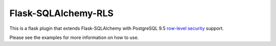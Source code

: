 Flask-SQLAlchemy-RLS
======

This is a flask plugin that extends Flask-SQLAlchemy with PostgreSQL 9.5 `row-level security <http://www.postgresql.org/docs/9.5/static/ddl-rowsecurity.html>`_ support.

Please see the examples for more information on how to use.

